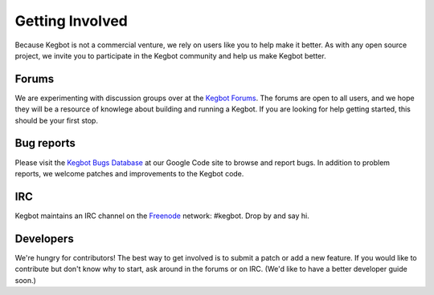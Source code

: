 .. _getting_involved:

Getting Involved
================

Because Kegbot is not a commercial venture, we rely on users like you to help
make it better.  As with any open source project, we invite you to participate
in the Kegbot community and help us make Kegbot better.


Forums
------

We are experimenting with discussion groups over at the `Kegbot Forums
<http://kegbot.org/kegbb/>`_.  The forums are open to all users, and we hope
they will be a resource of knowlege about building and running a Kegbot.  If you
are looking for help getting started, this should be your first stop.



Bug reports
-----------

Please visit the `Kegbot Bugs Database
<http://code.google.com/p/kegbot/issues/list>`_ at our Google Code site to
browse and report bugs.  In addition to problem reports, we welcome patches
and improvements to the Kegbot code.


IRC
---

Kegbot maintains an IRC channel on the `Freenode 
<http://freenode.net>`_ network: #kegbot.  Drop by and say hi.


Developers
----------

We're hungry for contributors!  The best way to get involved is to submit a
patch or add a new feature.  If you would like to contribute but don't know why
to start, ask around in the forums or on IRC.  (We'd like to have a better
developer guide soon.)
